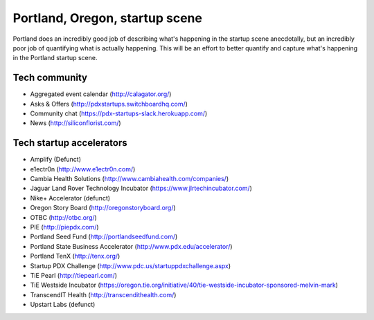 Portland, Oregon, startup scene
======================

Portland does an incredibly good job of describing what's happening in the startup scene anecdotally, but an incredibly poor job of quantifying what is actually happening. This will be an effort to better quantify and capture what's happening in the Portland startup scene.

Tech community
----------
- Aggregated event calendar (http://calagator.org/)
- Asks & Offers (http://pdxstartups.switchboardhq.com/)
- Community chat (https://pdx-startups-slack.herokuapp.com/)
- News (http://siliconflorist.com/)

Tech startup accelerators
----------
- Amplify (Defunct)
- e1ectr0n (http://www.e1ectr0n.com/)
- Cambia Health Solutions (http://www.cambiahealth.com/companies/)
- Jaguar Land Rover Technology Incubator (https://www.jlrtechincubator.com/)
- Nike+ Accelerator (defunct)
- Oregon Story Board (http://oregonstoryboard.org/)
- OTBC (http://otbc.org/)
- PIE (http://piepdx.com/)
- Portland Seed Fund (http://portlandseedfund.com/)
- Portland State Business Accelerator (http://www.pdx.edu/accelerator/)
- Portland TenX (http://tenx.org/)
- Startup PDX Challenge (http://www.pdc.us/startuppdxchallenge.aspx)
- TiE Pearl (http://tiepearl.com/)
- TiE Westside Incubator (https://oregon.tie.org/initiative/40/tie-westside-incubator-sponsored-melvin-mark)
- TranscendIT Health (http://transcendithealth.com/)
- Upstart Labs (defunct)

..  _home: